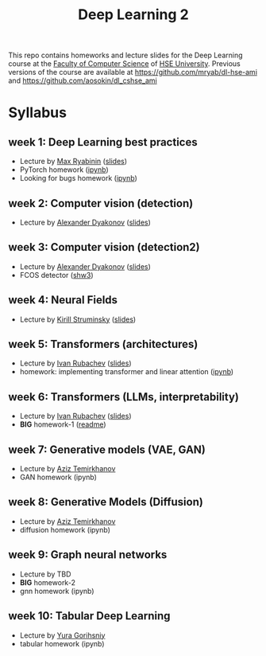 #+title: Deep Learning 2

This repo contains homeworks and lecture slides for the Deep Learning
course at the [[https://cs.hse.ru/en/][Faculty of Computer Science]] of [[https://www.hse.ru/en/][HSE University]]. Previous
versions of the course are available at https://github.com/mryab/dl-hse-ami and https://github.com/aosokin/dl_cshse_ami

* Syllabus
** week 1: Deep Learning best practices
- Lecture by [[https://mryab.github.io/][Max Ryabinin]] ([[file:week01-intro/lecture-best-practices.pdf][slides]])
- PyTorch homework ([[file:week01-intro/pytorch.ipynb][ipynb]])
- Looking for bugs homework ([[file:week01-intro/looking_for_bugs.ipynb][ipynb]])
** week 2: Computer vision (detection)
- Lecture by [[https://alexanderdyakonov.wordpress.com/ag/][Alexander Dyakonov]] ([[file:week02-detection/DL_2CV_04objectdetection_lec01.pdf][slides]])
** week 3: Computer vision (detection2)
- Lecture by [[https://alexanderdyakonov.wordpress.com/ag/][Alexander Dyakonov]] ([[file:week03-detection2/DL_2CV_04objectdetection_lec02.pdf][slides]])
- FCOS detector ([[file:week03-detection2/shw3/readme.md][shw3]])
** week 4: Neural Fields
- Lecture by [[https://www.hse.ru/en/org/persons/165140955][Kirill Struminsky]] ([[file:week04-neural-fields/lecture_16_10_23.pdf][slides]])
** week 5: Transformers (architectures)
- Lecture by [[https://www.hse.ru/org/persons/190912012][Ivan Rubachev]] ([[file:week05-transformers/lecture-slides.pdf][slides]])
- homework: implementing transformer and linear attention ([[file:week05-transformers/shw4/homework.ipynb][ipynb]])
** week 6: Transformers (LLMs, interpretability)
- Lecture by [[https://github.com/puhsu][Ivan Rubachev]] ([[file:week06-transformers/lecture-slides.pdf][slides]])
- *BIG* homework-1 ([[file:week06-transformers/bhw01/README.md][readme]])
** week 7: Generative models (VAE, GAN)
- Lecture by [[https://www.hse.ru/org/persons/190918370][Aziz Temirkhanov]]
- GAN homework (ipynb)
** week 8: Generative Models (Diffusion)
- Lecture by [[https://www.hse.ru/org/persons/190918370][Aziz Temirkhanov]]
- diffusion homework (ipynb)
** week 9: Graph neural networks
- Lecture by TBD
- *BIG* homework-2 
- gnn homework (ipynb)
** week 10: Tabular Deep Learning
- Lecture by [[https://github.com/Yura52][Yura Gorihsniy]]
- tabular homework (ipynb)

